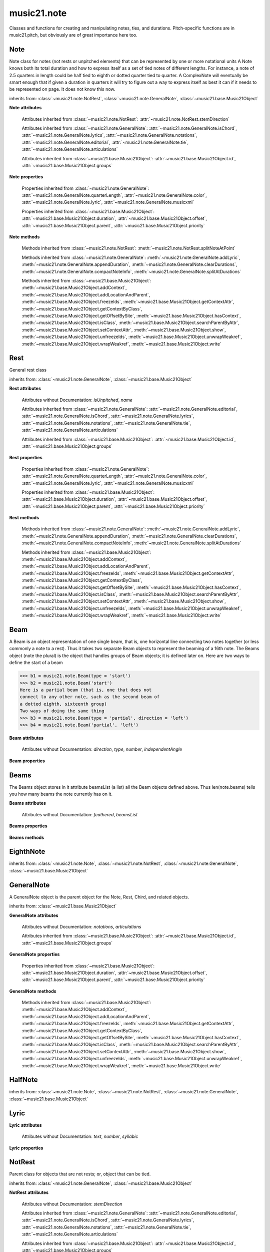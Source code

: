 .. _moduleNote:

music21.note
============

.. WARNING: DO NOT EDIT THIS FILE: AUTOMATICALLY GENERATED

.. module:: music21.note

Classes and functions for creating and manipulating notes, ties, and durations. Pitch-specific functions are in music21.pitch, but obviously are of great importance here too. 


.. function:: noteFromDiatonicNumber(number)


.. function:: sendNoteInfo(music21noteObject)

    Debugging method to print information about a music21 note called by trecento.trecentoCadence, among other places 

Note
----

.. class:: Note(*arguments, **keywords)

    Note class for notes (not rests or unpitched elements) that can be represented by one or more notational units A Note knows both its total duration and how to express itself as a set of tied notes of different lengths. For instance, a note of 2.5 quarters in length could be half tied to eighth or dotted quarter tied to quarter. A ComplexNote will eventually be smart enough that if given a duration in quarters it will try to figure out a way to express itself as best it can if it needs to be represented on page.  It does not know this now. 

    inherits from: :class:`~music21.note.NotRest`, :class:`~music21.note.GeneralNote`, :class:`~music21.base.Music21Object`

    **Note** **attributes**

        .. attribute:: isNote

            Boolean read-only value describing if this object is a Note. 

        .. attribute:: isRest

            Boolean read-only value describing if this is a Rest. 

        .. attribute:: isUnpitched

            Boolean read-only value describing if this is Unpitched. 

        .. attribute:: beams

            A :class:`music21.note.Beams` object. 

        .. attribute:: pitch

            A :class:`music21.pitch.Pitch` object. 

        Attributes inherited from :class:`~music21.note.NotRest`: :attr:`~music21.note.NotRest.stemDirection`

        Attributes inherited from :class:`~music21.note.GeneralNote`: :attr:`~music21.note.GeneralNote.isChord`, :attr:`~music21.note.GeneralNote.lyrics`, :attr:`~music21.note.GeneralNote.notations`, :attr:`~music21.note.GeneralNote.editorial`, :attr:`~music21.note.GeneralNote.tie`, :attr:`~music21.note.GeneralNote.articulations`

        Attributes inherited from :class:`~music21.base.Music21Object`: :attr:`~music21.base.Music21Object.id`, :attr:`~music21.base.Music21Object.groups`

    **Note** **properties**

        .. attribute:: nameWithOctave

            Return or set the pitch name with octave from the :class:`music21.pitch.Pitch` object. See :attr:`music21.pitch.Pitch.nameWithOctave`. 

        .. attribute:: pitchClass

            Return or set the pitch class from the :class:`music21.pitch.Pitch` object. See :attr:`music21.pitch.Pitch.pitchClass`. 

        .. attribute:: accidental

            Return or set the :class:`music21.pitch.Accidental` object from the :class:`music21.pitch.Pitch` object. 

        .. attribute:: diatonicNoteNum

            Return the diatonic note number from the :class:`music21.pitch.Pitch` object. See :attr:`music21.pitch.Pitch.diatonicNoteNum`. 

        .. attribute:: freq440

            Return or set the freq440 value from the :class:`music21.pitch.Pitch` object. See :attr:`music21.pitch.Pitch.freq440`. 

        .. attribute:: frequency

            Return or set the frequency from the :class:`music21.pitch.Pitch` object. See :attr:`music21.pitch.Pitch.frequency`. 

        .. attribute:: lily

            The name of the note as it would appear in Lilypond format. 

        .. attribute:: midi

            Return or set the numerical MIDI pitch representation from the :class:`music21.pitch.Pitch` object. See :attr:`music21.pitch.Pitch.midi`. 

        .. attribute:: mx

            Returns a List of mxNotes Attributes of notes are merged from different locations: first from the duration objects, then from the pitch objects. Finally, GeneralNote attributes are added 

        .. attribute:: name

            No documentation. 

        .. attribute:: octave

            Return or set the octave value from the :class:`music21.pitch.Pitch` object. See :attr:`music21.pitch.Pitch.octave`. 

        .. attribute:: pitchClassString

            Return or set the pitch class string from the :class:`music21.pitch.Pitch` object. See :attr:`music21.pitch.Pitch.pitchClassString`. 

        .. attribute:: ps

            Return or set the numerical pitch space representation from the :class:`music21.pitch.Pitch` object. See :attr:`music21.pitch.Pitch.ps`. 

        .. attribute:: step

            Return or set the pitch step from the :class:`music21.pitch.Pitch` object. See :attr:`music21.pitch.Pitch.step`. 

        Properties inherited from :class:`~music21.note.GeneralNote`: :attr:`~music21.note.GeneralNote.quarterLength`, :attr:`~music21.note.GeneralNote.color`, :attr:`~music21.note.GeneralNote.lyric`, :attr:`~music21.note.GeneralNote.musicxml`

        Properties inherited from :class:`~music21.base.Music21Object`: :attr:`~music21.base.Music21Object.duration`, :attr:`~music21.base.Music21Object.offset`, :attr:`~music21.base.Music21Object.parent`, :attr:`~music21.base.Music21Object.priority`

    **Note** **methods**

        .. method:: setAccidental(accidental)

            This method is obsolete: use the `accidental` property instead. 

        .. method:: transpose(value, inPlace=False)

            Transpose the Note by the user-provided value. If the value is an integer, the transposition is treated in half steps. If the value is a string, any Interval string specification can be provided. 

            >>> a = Note('g4')
            >>> b = a.transpose('m3')
            >>> b
            <music21.note.Note B-> 
            >>> aInterval = interval.Interval(-6)
            >>> b = a.transpose(aInterval)
            >>> b
            <music21.note.Note C#> 
            >>> a.transpose(aInterval, inPlace=True)
            >>> a
            <music21.note.Note C#> 

            

        Methods inherited from :class:`~music21.note.NotRest`: :meth:`~music21.note.NotRest.splitNoteAtPoint`

        Methods inherited from :class:`~music21.note.GeneralNote`: :meth:`~music21.note.GeneralNote.addLyric`, :meth:`~music21.note.GeneralNote.appendDuration`, :meth:`~music21.note.GeneralNote.clearDurations`, :meth:`~music21.note.GeneralNote.compactNoteInfo`, :meth:`~music21.note.GeneralNote.splitAtDurations`

        Methods inherited from :class:`~music21.base.Music21Object`: :meth:`~music21.base.Music21Object.addContext`, :meth:`~music21.base.Music21Object.addLocationAndParent`, :meth:`~music21.base.Music21Object.freezeIds`, :meth:`~music21.base.Music21Object.getContextAttr`, :meth:`~music21.base.Music21Object.getContextByClass`, :meth:`~music21.base.Music21Object.getOffsetBySite`, :meth:`~music21.base.Music21Object.hasContext`, :meth:`~music21.base.Music21Object.isClass`, :meth:`~music21.base.Music21Object.searchParentByAttr`, :meth:`~music21.base.Music21Object.setContextAttr`, :meth:`~music21.base.Music21Object.show`, :meth:`~music21.base.Music21Object.unfreezeIds`, :meth:`~music21.base.Music21Object.unwrapWeakref`, :meth:`~music21.base.Music21Object.wrapWeakref`, :meth:`~music21.base.Music21Object.write`


Rest
----

.. class:: Rest(*arguments, **keywords)

    General rest class 

    inherits from: :class:`~music21.note.GeneralNote`, :class:`~music21.base.Music21Object`

    **Rest** **attributes**

        .. attribute:: isNote

            Boolean read-only value describing if this object is a Chord. 

        .. attribute:: isRest

            Boolean read-only value describing if this is a Rest. 

        Attributes without Documentation: `isUnpitched`, `name`

        Attributes inherited from :class:`~music21.note.GeneralNote`: :attr:`~music21.note.GeneralNote.editorial`, :attr:`~music21.note.GeneralNote.isChord`, :attr:`~music21.note.GeneralNote.lyrics`, :attr:`~music21.note.GeneralNote.notations`, :attr:`~music21.note.GeneralNote.tie`, :attr:`~music21.note.GeneralNote.articulations`

        Attributes inherited from :class:`~music21.base.Music21Object`: :attr:`~music21.base.Music21Object.id`, :attr:`~music21.base.Music21Object.groups`

    **Rest** **properties**

        .. attribute:: lily

            The name of the rest as it would appear in Lilypond format. 

            >>> r1 = Rest()
            >>> r1.duration.type = "half"
            >>> r1.lily
            'r2' 

        .. attribute:: mx

            Returns a List of mxNotes Attributes of notes are merged from different locations: first from the duration objects, then from the pitch objects. Finally, GeneralNote attributes are added 

        Properties inherited from :class:`~music21.note.GeneralNote`: :attr:`~music21.note.GeneralNote.quarterLength`, :attr:`~music21.note.GeneralNote.color`, :attr:`~music21.note.GeneralNote.lyric`, :attr:`~music21.note.GeneralNote.musicxml`

        Properties inherited from :class:`~music21.base.Music21Object`: :attr:`~music21.base.Music21Object.duration`, :attr:`~music21.base.Music21Object.offset`, :attr:`~music21.base.Music21Object.parent`, :attr:`~music21.base.Music21Object.priority`

    **Rest** **methods**

        Methods inherited from :class:`~music21.note.GeneralNote`: :meth:`~music21.note.GeneralNote.addLyric`, :meth:`~music21.note.GeneralNote.appendDuration`, :meth:`~music21.note.GeneralNote.clearDurations`, :meth:`~music21.note.GeneralNote.compactNoteInfo`, :meth:`~music21.note.GeneralNote.splitAtDurations`

        Methods inherited from :class:`~music21.base.Music21Object`: :meth:`~music21.base.Music21Object.addContext`, :meth:`~music21.base.Music21Object.addLocationAndParent`, :meth:`~music21.base.Music21Object.freezeIds`, :meth:`~music21.base.Music21Object.getContextAttr`, :meth:`~music21.base.Music21Object.getContextByClass`, :meth:`~music21.base.Music21Object.getOffsetBySite`, :meth:`~music21.base.Music21Object.hasContext`, :meth:`~music21.base.Music21Object.isClass`, :meth:`~music21.base.Music21Object.searchParentByAttr`, :meth:`~music21.base.Music21Object.setContextAttr`, :meth:`~music21.base.Music21Object.show`, :meth:`~music21.base.Music21Object.unfreezeIds`, :meth:`~music21.base.Music21Object.unwrapWeakref`, :meth:`~music21.base.Music21Object.wrapWeakref`, :meth:`~music21.base.Music21Object.write`


Beam
----

.. class:: Beam(type=None, direction=None)

    A Beam is an object representation of one single beam, that is, one horizontal line connecting two notes together (or less commonly a note to a rest).  Thus it takes two separate Beam objects to represent the beaming of a 16th note. The Beams object (note the plural) is the object that handles groups of Beam objects; it is defined later on. Here are two ways to define the start of a beam 

    >>> b1 = music21.note.Beam(type = 'start')
    >>> b2 = music21.note.Beam('start')
    Here is a partial beam (that is, one that does not 
    connect to any other note, such as the second beam of 
    a dotted eighth, sixteenth group) 
    Two ways of doing the same thing 
    >>> b3 = music21.note.Beam(type = 'partial', direction = 'left')
    >>> b4 = music21.note.Beam('partial', 'left')

    

    

    **Beam** **attributes**

        Attributes without Documentation: `direction`, `type`, `number`, `independentAngle`

    **Beam** **properties**

        .. attribute:: mx

            

            

            >>> a = Beam()
            >>> a.type = 'start'
            >>> a.number = 1
            >>> b = a.mx
            >>> b.get('charData')
            'begin' 
            >>> b.get('number')
            1 
            >>> a.type = 'partial'
            >>> a.direction = 'left'
            >>> b = a.mx
            >>> b.get('charData')
            'backward hook' 


Beams
-----

.. class:: Beams()

    The Beams object stores in it attribute beamsList (a list) all the Beam objects defined above.  Thus len(note.beams) tells you how many beams the note currently has on it. 

    

    **Beams** **attributes**

        Attributes without Documentation: `feathered`, `beamsList`

    **Beams** **properties**

        .. attribute:: mx

            Returns a list of mxBeam objects 

    **Beams** **methods**

        .. method:: append(type=None, direction=None)

            No documentation. 

        .. method:: fill(level=None)

            A quick way of setting the beams list for a particular duration, for instance, fill("16th") will clear the current list of beams in the Beams object and add two beams.  fill(2) will do the same (though note that that is an int, not a string). It does not do anything to the direction that the beams are going in. Both "eighth" and "8th" work.  Adding more than six beams (i.e. things like 512th notes) raises an error. 

            >>> a = music21.note.Beams()
            >>> a.fill('16th')
            >>> len(a)
            2 
            >>> a.fill('32nd')
            >>> len(a)
            3 
            >>> a.beamsList[2]
            <music21.note.Beam object at 0x...> 

        .. method:: getByNumber(number)

            Gets an internal beam object by number... 

            >>> a = Beams()
            >>> a.fill('16th')
            >>> a.setAll('start')
            >>> a.getByNumber(2).type
            'start' 

        .. method:: getNumbers()

            Returns a list of all defined beam numbers; it should normally be a set of consecutive integers, but it might not be. 

            >>> a = Beams()
            >>> a.fill('32nd')
            >>> a.getNumbers()
            [1, 2, 3] 

        .. method:: getTypeByNumber(number)

            Get beam type, with direction, by number 

            >>> a = Beams()
            >>> a.fill('16th')
            >>> a.setAll('start')
            >>> a.setByNumber(2, 'partial-right')
            >>> a.getTypeByNumber(2)
            'partial-right' 
            >>> a.getTypeByNumber(1)
            'start' 

        .. method:: getTypes()

            Returns a list of all beam types defined for the current beams 

            >>> a = Beams()
            >>> a.fill('16th')
            >>> a.setAll('start')
            >>> a.getTypes()
            ['start', 'start'] 

        .. method:: setAll(type, direction=None)

            setAll is a method of convenience that sets the type of each of the beam objects within the beamsList to the specified type. It also takes an optional "direction" attribute that sets the direction for each beam (otherwise the direction of each beam is set to None) Acceptable directions (start, stop, continue, etc.) are listed under Beam() above. 

            >>> a = music21.note.Beams()
            >>> a.fill('16th')
            >>> a.setAll('start')
            >>> a.getTypes()
            ['start', 'start'] 

            

        .. method:: setByNumber(number, type, direction=None)

            Set an internal beam object by number, or rhythmic symbol level 

            >>> a = Beams()
            >>> a.fill('16th')
            >>> a.setAll('start')
            >>> a.setByNumber(1, 'continue')
            >>> a.beamsList[0].type
            'continue' 
            >>> a.setByNumber(2, 'stop')
            >>> a.beamsList[1].type
            'stop' 
            >>> a.setByNumber(2, 'partial-right')
            >>> a.beamsList[1].type
            'partial' 
            >>> a.beamsList[1].direction
            'right' 


EighthNote
----------

.. class:: EighthNote(*arguments, **keywords)


    inherits from: :class:`~music21.note.Note`, :class:`~music21.note.NotRest`, :class:`~music21.note.GeneralNote`, :class:`~music21.base.Music21Object`


GeneralNote
-----------

.. class:: GeneralNote(*arguments, **keywords)

    A GeneralNote object is the parent object for the Note, Rest, Chird, and related objects. 

    inherits from: :class:`~music21.base.Music21Object`

    **GeneralNote** **attributes**

        .. attribute:: editorial

            EditorialComments that can be applied to notes 

            >>> a = NoteEditorial()
            >>> a.misc
            {} 

        .. attribute:: isChord

            Boolean read-only value describing if this object is a Chord. 

        .. attribute:: lyrics

            A list of Lyric objects. 

        .. attribute:: tie

            A Tie object. 

        Attributes without Documentation: `notations`, `articulations`

        Attributes inherited from :class:`~music21.base.Music21Object`: :attr:`~music21.base.Music21Object.id`, :attr:`~music21.base.Music21Object.groups`

    **GeneralNote** **properties**

        .. attribute:: quarterLength

            Return quarter length 

            >>> n = Note()
            >>> n.quarterLength = 2.0
            >>> n.quarterLength
            2.0 

        .. attribute:: color

            No documentation. 

        .. attribute:: lyric

            returns the first Lyric's text todo: should return a \n separated string of lyrics 

        .. attribute:: musicxml

            This must call _getMX to get basic mxNote objects 

        Properties inherited from :class:`~music21.base.Music21Object`: :attr:`~music21.base.Music21Object.duration`, :attr:`~music21.base.Music21Object.offset`, :attr:`~music21.base.Music21Object.parent`, :attr:`~music21.base.Music21Object.priority`

    **GeneralNote** **methods**

        .. method:: addLyric(text, lyricNumber=None)

            adds another lyric to the note's lyric list optionally with a certain lyric number 

            >>> n1 = Note()
            >>> n1.addLyric("hello")
            >>> n1.lyrics[0].text
            'hello' 
            >>> n1.lyrics[0].number
            1 
            ## note that the option number specified gives the lyric number, not the list position 
            >>> n1.addLyric("bye", 3)
            >>> n1.lyrics[1].text
            'bye' 
            >>> n1.lyrics[1].number
            3 
            ## replace existing lyric 
            >>> n1.addLyric("ciao", 3)
            >>> n1.lyrics[1].text
            'ciao' 
            >>> n1.lyrics[1].number
            3 

        .. method:: appendDuration(durationObject)

            Sets the duration of the note to the supplied duration.Duration object 

            >>> a = Note()
            >>> a.duration.clear() # remove default
            >>> a.appendDuration(duration.Duration('half'))
            >>> a.duration.quarterLength
            2.0 
            >>> a.appendDuration(duration.Duration('whole'))
            >>> a.duration.quarterLength
            6.0 

            

        .. method:: clearDurations()

            clears all the durations stored in the note. After performing this, it's probably not wise to print the note until at least one duration.Duration is added 

        .. method:: compactNoteInfo()

            nice debugging info tool -- returns information about a note E- E 4 flat 16th 0.166666666667 & is a tuplet (in fact STOPS the tuplet) 

        .. method:: splitAtDurations()

            Takes a Note and returns a list of notes with only a single duration.Duration each. 

            >>> a = Note()
            >>> a.duration.clear() # remove defaults
            >>> a.appendDuration(duration.Duration('half'))
            >>> a.duration.quarterLength
            2.0 
            >>> a.appendDuration(duration.Duration('whole'))
            >>> a.duration.quarterLength
            6.0 
            >>> b = a.splitAtDurations()
            >>> b[0].pitch == b[1].pitch
            True 
            >>> b[0].duration.type
            'half' 
            >>> b[1].duration.type
            'whole' 

        Methods inherited from :class:`~music21.base.Music21Object`: :meth:`~music21.base.Music21Object.addContext`, :meth:`~music21.base.Music21Object.addLocationAndParent`, :meth:`~music21.base.Music21Object.freezeIds`, :meth:`~music21.base.Music21Object.getContextAttr`, :meth:`~music21.base.Music21Object.getContextByClass`, :meth:`~music21.base.Music21Object.getOffsetBySite`, :meth:`~music21.base.Music21Object.hasContext`, :meth:`~music21.base.Music21Object.isClass`, :meth:`~music21.base.Music21Object.searchParentByAttr`, :meth:`~music21.base.Music21Object.setContextAttr`, :meth:`~music21.base.Music21Object.show`, :meth:`~music21.base.Music21Object.unfreezeIds`, :meth:`~music21.base.Music21Object.unwrapWeakref`, :meth:`~music21.base.Music21Object.wrapWeakref`, :meth:`~music21.base.Music21Object.write`


HalfNote
--------

.. class:: HalfNote(*arguments, **keywords)


    inherits from: :class:`~music21.note.Note`, :class:`~music21.note.NotRest`, :class:`~music21.note.GeneralNote`, :class:`~music21.base.Music21Object`


Lyric
-----

.. class:: Lyric(text=None, number=1, syllabic=None)


    

    **Lyric** **attributes**

        Attributes without Documentation: `text`, `number`, `syllabic`

    **Lyric** **properties**

        .. attribute:: mx

            Returns an mxLyric 

            >>> a = Lyric()
            >>> a.text = 'hello'
            >>> mxLyric = a.mx
            >>> mxLyric.get('text')
            'hello' 


NotRest
-------

.. class:: NotRest(*arguments, **keywords)

    Parent class for objects that are not rests; or, object that can be tied. 

    inherits from: :class:`~music21.note.GeneralNote`, :class:`~music21.base.Music21Object`

    **NotRest** **attributes**

        Attributes without Documentation: `stemDirection`

        Attributes inherited from :class:`~music21.note.GeneralNote`: :attr:`~music21.note.GeneralNote.editorial`, :attr:`~music21.note.GeneralNote.isChord`, :attr:`~music21.note.GeneralNote.lyrics`, :attr:`~music21.note.GeneralNote.notations`, :attr:`~music21.note.GeneralNote.tie`, :attr:`~music21.note.GeneralNote.articulations`

        Attributes inherited from :class:`~music21.base.Music21Object`: :attr:`~music21.base.Music21Object.id`, :attr:`~music21.base.Music21Object.groups`

    **NotRest** **properties**

        Properties inherited from :class:`~music21.note.GeneralNote`: :attr:`~music21.note.GeneralNote.quarterLength`, :attr:`~music21.note.GeneralNote.color`, :attr:`~music21.note.GeneralNote.lyric`, :attr:`~music21.note.GeneralNote.musicxml`

        Properties inherited from :class:`~music21.base.Music21Object`: :attr:`~music21.base.Music21Object.duration`, :attr:`~music21.base.Music21Object.offset`, :attr:`~music21.base.Music21Object.parent`, :attr:`~music21.base.Music21Object.priority`

    **NotRest** **methods**

        .. method:: splitNoteAtPoint(quarterLength)

            Split a Note into two Notes. 

            >>> a = NotRest()
            >>> a.duration.type = 'whole'
            >>> b, c = a.splitNoteAtPoint(3)
            >>> b.duration.type
            'half' 
            >>> b.duration.dots
            1 
            >>> b.duration.quarterLength
            3.0 
            >>> c.duration.type
            'quarter' 
            >>> c.duration.dots
            0 
            >>> c.duration.quarterLength
            1.0 

        Methods inherited from :class:`~music21.note.GeneralNote`: :meth:`~music21.note.GeneralNote.addLyric`, :meth:`~music21.note.GeneralNote.appendDuration`, :meth:`~music21.note.GeneralNote.clearDurations`, :meth:`~music21.note.GeneralNote.compactNoteInfo`, :meth:`~music21.note.GeneralNote.splitAtDurations`

        Methods inherited from :class:`~music21.base.Music21Object`: :meth:`~music21.base.Music21Object.addContext`, :meth:`~music21.base.Music21Object.addLocationAndParent`, :meth:`~music21.base.Music21Object.freezeIds`, :meth:`~music21.base.Music21Object.getContextAttr`, :meth:`~music21.base.Music21Object.getContextByClass`, :meth:`~music21.base.Music21Object.getOffsetBySite`, :meth:`~music21.base.Music21Object.hasContext`, :meth:`~music21.base.Music21Object.isClass`, :meth:`~music21.base.Music21Object.searchParentByAttr`, :meth:`~music21.base.Music21Object.setContextAttr`, :meth:`~music21.base.Music21Object.show`, :meth:`~music21.base.Music21Object.unfreezeIds`, :meth:`~music21.base.Music21Object.unwrapWeakref`, :meth:`~music21.base.Music21Object.wrapWeakref`, :meth:`~music21.base.Music21Object.write`


QuarterNote
-----------

.. class:: QuarterNote(*arguments, **keywords)


    inherits from: :class:`~music21.note.Note`, :class:`~music21.note.NotRest`, :class:`~music21.note.GeneralNote`, :class:`~music21.base.Music21Object`


Tie
---

.. class:: Tie(tievalue=start)

    Object added to notes that are tied to other notes. The `type` value is generally one of start or stop. 

    >>> note1 = Note()
    >>> note1.tie = Tie("start")
    >>> note1.tieStyle = "normal" # or could be dotted or dashed
    >>> note1.tie.type
    'start' 
    Differences from MusicXML: 
    notes do not need to know if they are tied from a 
    previous note.  i.e., you can tie n1 to n2 just with 
    a tie start on n1.  However, if you want proper musicXML output 
    you need a tie stop on n2 
    one tie with "continue" implies tied from and tied to 
    optional (to know what notes are next:) 
    .to = note()   # not implimented yet, b/c of garbage coll. 
    .from = note() 

    inherits from: :class:`~music21.base.Music21Object`

    **Tie** **attributes**

        Attributes without Documentation: `type`

        Attributes inherited from :class:`~music21.base.Music21Object`: :attr:`~music21.base.Music21Object.id`, :attr:`~music21.base.Music21Object.groups`

    **Tie** **properties**

        .. attribute:: mx

            No documentation. 

        Properties inherited from :class:`~music21.base.Music21Object`: :attr:`~music21.base.Music21Object.duration`, :attr:`~music21.base.Music21Object.offset`, :attr:`~music21.base.Music21Object.parent`, :attr:`~music21.base.Music21Object.priority`

    **Tie** **methods**

        Methods inherited from :class:`~music21.base.Music21Object`: :meth:`~music21.base.Music21Object.searchParentByAttr`, :meth:`~music21.base.Music21Object.getContextAttr`, :meth:`~music21.base.Music21Object.setContextAttr`, :meth:`~music21.base.Music21Object.addContext`, :meth:`~music21.base.Music21Object.addLocationAndParent`, :meth:`~music21.base.Music21Object.freezeIds`, :meth:`~music21.base.Music21Object.getContextByClass`, :meth:`~music21.base.Music21Object.getOffsetBySite`, :meth:`~music21.base.Music21Object.hasContext`, :meth:`~music21.base.Music21Object.isClass`, :meth:`~music21.base.Music21Object.show`, :meth:`~music21.base.Music21Object.unfreezeIds`, :meth:`~music21.base.Music21Object.unwrapWeakref`, :meth:`~music21.base.Music21Object.wrapWeakref`, :meth:`~music21.base.Music21Object.write`


Unpitched
---------

.. class:: Unpitched(*arguments, **keywords)

    General class of unpitched objects which appear at different places on the staff.  Examples: percussion notation 

    inherits from: :class:`~music21.note.GeneralNote`, :class:`~music21.base.Music21Object`

    **Unpitched** **attributes**

        .. attribute:: isNote

            Boolean read-only value describing if this object is a Chord. 

        .. attribute:: isRest

            Boolean read-only value describing if this is a Rest. 

        Attributes without Documentation: `displayOctave`, `displayStep`, `isUnpitched`

        Attributes inherited from :class:`~music21.note.GeneralNote`: :attr:`~music21.note.GeneralNote.editorial`, :attr:`~music21.note.GeneralNote.isChord`, :attr:`~music21.note.GeneralNote.lyrics`, :attr:`~music21.note.GeneralNote.notations`, :attr:`~music21.note.GeneralNote.tie`, :attr:`~music21.note.GeneralNote.articulations`

        Attributes inherited from :class:`~music21.base.Music21Object`: :attr:`~music21.base.Music21Object.id`, :attr:`~music21.base.Music21Object.groups`

    **Unpitched** **properties**

        Properties inherited from :class:`~music21.note.GeneralNote`: :attr:`~music21.note.GeneralNote.quarterLength`, :attr:`~music21.note.GeneralNote.color`, :attr:`~music21.note.GeneralNote.lyric`, :attr:`~music21.note.GeneralNote.musicxml`

        Properties inherited from :class:`~music21.base.Music21Object`: :attr:`~music21.base.Music21Object.duration`, :attr:`~music21.base.Music21Object.offset`, :attr:`~music21.base.Music21Object.parent`, :attr:`~music21.base.Music21Object.priority`

    **Unpitched** **methods**

        Methods inherited from :class:`~music21.note.GeneralNote`: :meth:`~music21.note.GeneralNote.addLyric`, :meth:`~music21.note.GeneralNote.appendDuration`, :meth:`~music21.note.GeneralNote.clearDurations`, :meth:`~music21.note.GeneralNote.compactNoteInfo`, :meth:`~music21.note.GeneralNote.splitAtDurations`

        Methods inherited from :class:`~music21.base.Music21Object`: :meth:`~music21.base.Music21Object.addContext`, :meth:`~music21.base.Music21Object.addLocationAndParent`, :meth:`~music21.base.Music21Object.freezeIds`, :meth:`~music21.base.Music21Object.getContextAttr`, :meth:`~music21.base.Music21Object.getContextByClass`, :meth:`~music21.base.Music21Object.getOffsetBySite`, :meth:`~music21.base.Music21Object.hasContext`, :meth:`~music21.base.Music21Object.isClass`, :meth:`~music21.base.Music21Object.searchParentByAttr`, :meth:`~music21.base.Music21Object.setContextAttr`, :meth:`~music21.base.Music21Object.show`, :meth:`~music21.base.Music21Object.unfreezeIds`, :meth:`~music21.base.Music21Object.unwrapWeakref`, :meth:`~music21.base.Music21Object.wrapWeakref`, :meth:`~music21.base.Music21Object.write`


WholeNote
---------

.. class:: WholeNote(*arguments, **keywords)


    inherits from: :class:`~music21.note.Note`, :class:`~music21.note.NotRest`, :class:`~music21.note.GeneralNote`, :class:`~music21.base.Music21Object`


